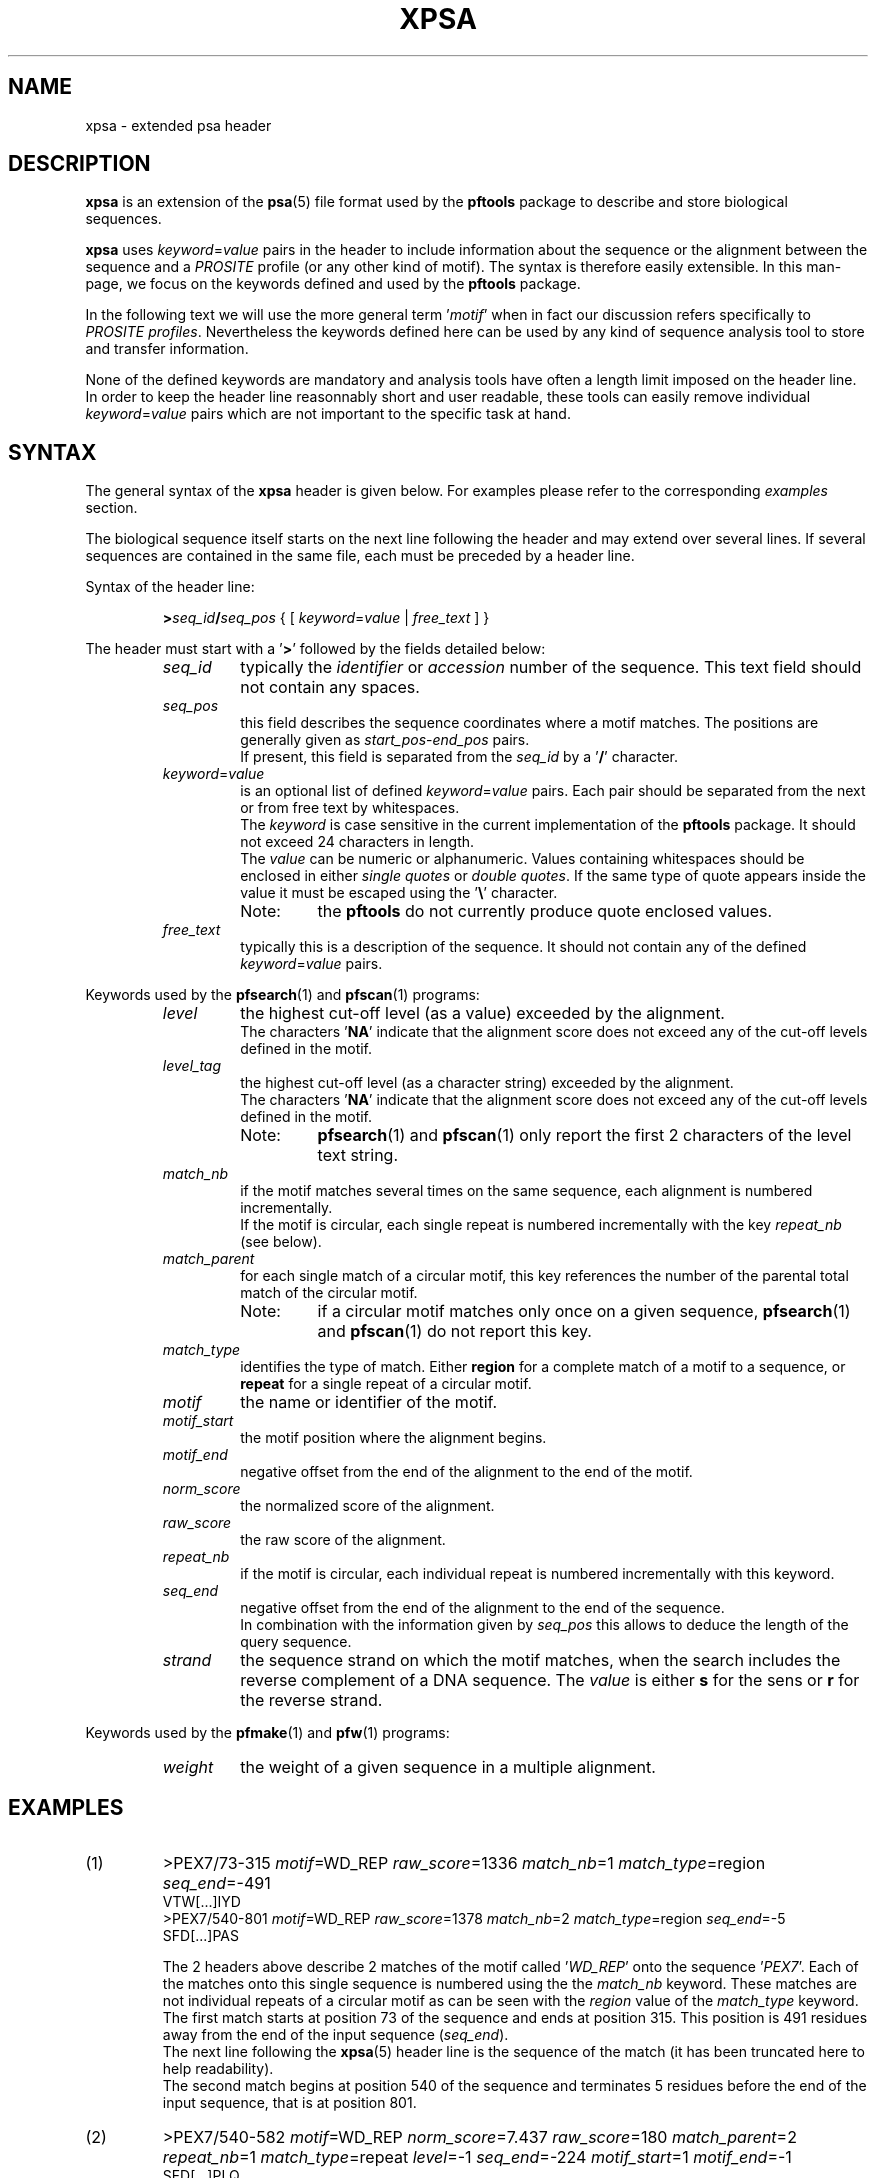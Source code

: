 .\"
.\" $Id: xpsa.5,v 1.2 2003/04/28 13:50:24 vflegel Exp $
.\" Copyright (c) 2003 Volker Flegel <Volker.Flegel@isb-sib.ch>
.\" Process this file with
.\" groff -man -Tascii <name>
.\" for ascii output or
.\" groff -man -Tps <name>
.\" for postscript output
.\"
.TH XPSA 5 "April 2003" "pftools 2.3" "File formats"
.\" ------------------------------------------------
.\" Name section
.\" ------------------------------------------------
.SH NAME
xpsa \- extended psa header
.\" ------------------------------------------------
.\" Description section
.\" ------------------------------------------------
.SH DESCRIPTION
.B xpsa
is an extension of the
.BR psa (5)
file format used by the
.B pftools
package to describe and store biological sequences.
.PP
.B xpsa
uses
.IR keyword = value
pairs in the header to include information about the sequence or the alignment
between the sequence and a
.I PROSITE
profile (or any other kind of motif). The syntax is therefore easily extensible. In this man-page, we focus on 
the keywords defined and used by the
.B pftools
package. 
.PP
In the following text we will use the more general term
.RI ' motif '
when in fact our discussion refers specifically to
.IR "PROSITE profiles" .
Nevertheless the keywords defined here can be used by any kind of sequence analysis tool
to store and transfer information.
.PP
None of the defined keywords are mandatory and analysis tools have often a length limit imposed
on the header line. In order to keep the header line reasonnably short and user readable,
these tools can easily remove individual
.IR keyword = value
pairs which are not important to the specific task at hand.
.\" ------------------------------------------------
.\" Syntax section
.\" ------------------------------------------------
.SH SYNTAX
The general syntax of the
.B xpsa
header is given below. For examples please refer to the corresponding
.I examples
section.
.PP
The biological sequence itself starts on the next line following the header and may extend over several lines.
If several sequences are contained in the same file, each must be preceded by a header line.
.PP
.sp
Syntax of the header line:
.sp
.RS
.BI > seq_id / seq_pos
{
.RI "[ "  keyword = value " | " free_text " ]" 
}
.RE
.sp
The header must start with a
.RB ' > '
followed by the fields detailed below:
.RS
.\" --- seq_id ---
.TP
.I seq_id
typically the 
.IR identifier \ or\  accession
number of the sequence. This text field should not contain any spaces.
.\" --- seq_pos ---
.TP
.I seq_pos
this field describes the sequence coordinates where a
motif matches. The positions are generally given as
.IR start_pos \- end_pos
pairs.
.br
If present, this field is separated from the
.I seq_id
by a
.RB ' / '
character.
.\" --- keyword=value ---
.TP
.IR keyword = value
is an optional list of defined 
.IR keyword = value
pairs. Each pair should be separated from the next or from free text by whitespaces.
.br
The
.I keyword
is case sensitive in the current implementation of the
.B pftools
package. It should not exceed 24 characters in length.
.br
The
.I value
can be numeric or alphanumeric. Values containing whitespaces should be enclosed in either
.I single quotes
or
.IR "double quotes" .
If the same type of quote appears inside the value it must be escaped using the
.RB ' \(rs '
character.
.RS
.TP
Note:
the
.B pftools
do not currently produce quote enclosed values.
.RE
.\" --- free_text ---
.TP
.I free_text
typically this is a description of the sequence. It should not contain any of the defined
.IR keyword = value
pairs.
.PP
.RE
Keywords used by the
.BR pfsearch "(1) and " pfscan (1)
programs:
.RS
.\" --- level ---
.TP
.I level
the highest cut-off level (as a value) exceeded by the alignment.
.br
The characters
.RB ' NA '
indicate that the alignment score does not exceed any of the cut-off levels defined in the motif.
.\" --- level_tag ---
.TP
.I level_tag
the highest cut-off level (as a character string) exceeded by the alignment.
.br
The characters
.RB ' NA '
indicate that the alignment score does not exceed any of the cut-off levels defined in the motif.
.RS
.TP
Note:
.BR pfsearch "(1) and " pfscan (1)
only report the first 2 characters of the level text string.
.RE
.\" --- match_nb ---
.TP
.I match_nb
if the motif matches several times on the same sequence, each alignment is numbered incrementally.
.br
If the motif is circular, each single repeat is numbered incrementally with the key 
.I repeat_nb
(see below).
.\" --- match_parent ---
.TP
.I match_parent
for each single match of a circular motif, this key references the number of the parental total match of the circular
motif.
.RS
.TP
Note:
if a circular motif matches only once on a given sequence,
.BR pfsearch "(1) and " pfscan (1)
do not report this key.
.RE
.\" --- match_type ---
.TP
.I match_type
identifies the type of match. Either
.B region
for a complete match of a motif to a sequence, or
.B repeat
for a single repeat of a circular motif.
.\" --- motif ---
.TP
.I motif
the name or identifier of the motif.
.\" --- motif_start ---
.TP
.I motif_start
the motif position where the alignment begins.
.\" --- motif_end ---
.TP
.I motif_end
negative offset from the end of the alignment to the end of the motif.
.\" --- norm_score ---
.TP
.I norm_score
the normalized score of the alignment.
.\" --- raw_score ---
.TP
.I raw_score
the raw score of the alignment.
.\" --- repeat_nb ---
.TP
.I repeat_nb
if the motif is circular, each individual repeat is numbered incrementally with this keyword.
.\" --- seq_end ---
.TP
.I seq_end
negative offset from the end of the alignment to the end of the sequence.
.br
In combination with the information given by 
.I seq_pos
this allows to deduce the length of the query sequence.
.\" --- strand ---
.TP
.I strand
the sequence strand on which the motif matches, when the search includes the reverse complement of a DNA sequence.
The
.I value
is either
.B s
for the sens or
.B r
for the reverse strand.
.PP
.RE
Keywords used by the
.BR pfmake "(1) and " pfw (1)
programs:
.RS
.\" --- weight ---
.TP
.I weight
the weight of a given sequence in a multiple alignment.
.\" ------------------------------------------------
.\" Examples section
.\" ------------------------------------------------
.SH EXAMPLES
.TP
(1)
>PEX7/73-315
.IR motif =WD_REP
.IR raw_score =1336
.IR match_nb =1
.IR match_type =region
.IR seq_end =-491 
.br
VTW[...]IYD
.br
>PEX7/540-801
.IR motif =WD_REP
.IR raw_score =1378
.IR match_nb =2
.IR match_type =region
.IR seq_end =-5 
.br
SFD[...]PAS
.br

The 2 headers above describe 2 matches of the motif called
.RI ' WD_REP '
onto the sequence
.RI ' PEX7 '.
Each of the matches onto this single sequence is numbered using the the
.I match_nb
keyword.
These matches are not individual repeats of a circular motif as can be seen with the
.I region
value of the
.I match_type
keyword.
.br
The first match starts at position 73 of the sequence and ends at position 315. This position is 491
residues away from the end of the input sequence
.RI ( seq_end ).
.br
The next line following the
.BR xpsa (5)
header line is the sequence of the match (it has been truncated here to help readability).
.br
The second match begins at position 540 of the sequence and terminates 5 residues before the end of the
input sequence, that is at position 801.  
.RE

.TP
(2)
>PEX7/540-582
.IR motif =WD_REP
.IR norm_score =7.437
.IR raw_score =180
.IR match_parent =2
.IR repeat_nb =1
.IR match_type =repeat
.IR level =-1
.IR seq_end =-224
.IR motif_start =1
.IR motif_end =-1 
.br
SFD[...]PLQ
.br

This example illustrates the kind of header obtained when aligning a circular motif
to a sequence. Each match of this motif (which we will call
.I total
match) can be composed of several individual repeats of the motif. Tools like
.BR pfsearch "(1) and " pfscan (1)
can output each total match followed by all its individual repeats. In this example
we only show one of the indiviual repeats that is part of a total match between a circular profile
and a sequence.
.br
The
.BR xpsa (5)
header above describes a single repeat of a match between a circular motif called 
.RI ' WD_REP '
and the sequence
.RI ' PEX7 '.
.br
This is the first individual repeat of a match of the circular motif, as identified by the
.I repeat_nb
keyword. The other individual repeats have not been listed in this example.
.br
The total circular motif has at least 2 distinct matches on the
.RI ' PEX7 '
sequence, because this single repeat is part of the second match as described by the
.I match_parent
keyword. The parental matches have been ommited from this example, they would be numbered using the
.I match_nb
keyword.
.br
The normalized score of this motif exceeds the cut-off level number -1 
.RI ( level
keyword) which is specified in the motif.
.br
This match starts at position 1 of the profile
.RI ( motif_start )
and position 540 of the sequence, it ends at the end of the motif
.RI ( motif_end =-1)
and position 582 of the sequence.
.br
The next line following the
.BR xpsa (5)
header line is the sequence of the match (it has been truncated here to help readability).
.RE
.\" ------------------------------------------------
.\" See also section
.\" ------------------------------------------------
.SH "SEE ALSO"
.BR psa (5),
.BR pfsearch (1),
.BR pfscan (1),
.BR pfw (1),
.BR pfmake (1),
.BR psa2msa (1)
.\" ------------------------------------------------
.\" Author section
.\" ------------------------------------------------
.SH "AUTHOR"
This manual page was originally written by Volker Flegel.
.br
The
.B pftools
package was developped by Philipp Bucher.
.br
Any comments or suggestions should be addressed to <pftools@isb-sib.ch>.

